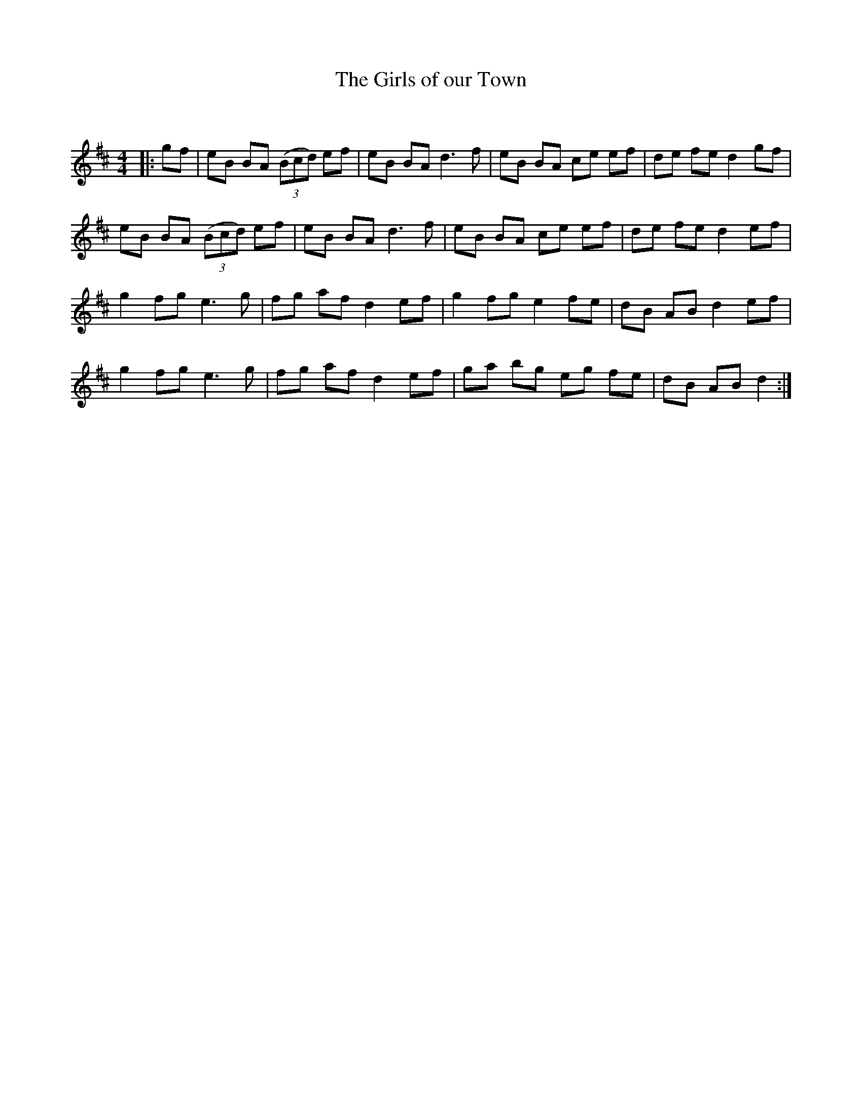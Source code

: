X:1
T: The Girls of our Town
C:
R:Reel
Q: 232
K:D
M:4/4
L:1/8
|:gf|eB BA ((3Bcd) ef|eB BA d3f|eB BA ce ef|de fe d2 gf|
eB BA ((3Bcd) ef|eB BA d3f|eB BA ce ef|de fe d2 ef|
g2 fg e3g|fg af d2 ef|g2 fg e2 fe|dB AB d2 ef|
g2 fg e3g|fg af d2 ef|ga bg eg fe|dB AB d2:|
